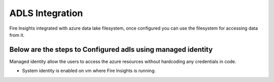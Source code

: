 ADLS Integration
================

Fire Insights integrated with azure data lake filesystem, once configured you can use the filesystem for accessing data from it.

Below are the steps to Configured adls using managed identity
^^^^^^^^^^^^^^^^^^^^^^^^^^^^^^^^^^

Managed identity allow the users to access the azure resources without hardcoding any credentials in code.

- System identity is enabled on vm where Fire Insights is running.

